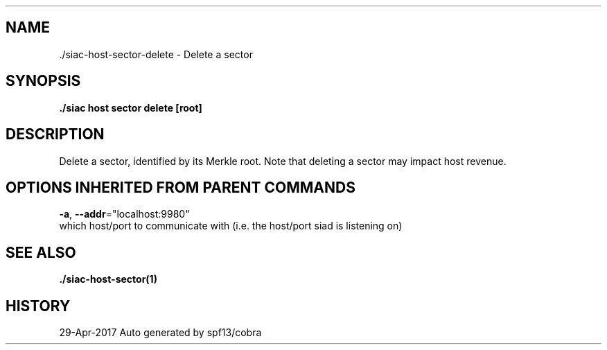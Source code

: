 .TH "./SIAC\-HOST\-SECTOR\-DELETE" "1" "Apr 2017" "Auto generated by spf13/cobra" "siac Manual" 
.nh
.ad l


.SH NAME
.PP
\&./siac\-\&host\-\&sector\-\&delete \- Delete a sector


.SH SYNOPSIS
.PP
\fB\&./siac host sector delete [root]\fP


.SH DESCRIPTION
.PP
Delete a sector, identified by its Merkle root. Note that deleting a
sector may impact host revenue.


.SH OPTIONS INHERITED FROM PARENT COMMANDS
.PP
\fB\-a\fP, \fB\-\-addr\fP="localhost:9980"
    which host/port to communicate with (i.e. the host/port siad is listening on)


.SH SEE ALSO
.PP
\fB\&./siac\-\&host\-\&sector(1)\fP


.SH HISTORY
.PP
29\-Apr\-2017 Auto generated by spf13/cobra
